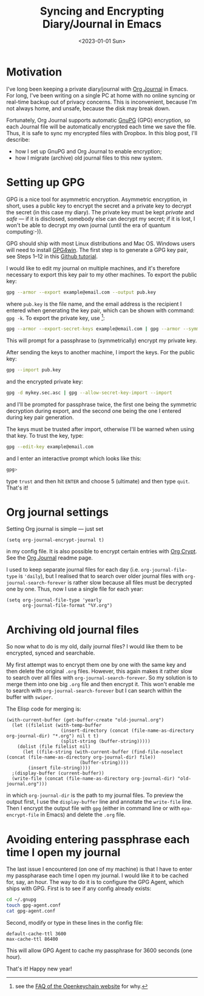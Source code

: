 #+title: Syncing and Encrypting Diary/Journal in Emacs
#+date: <2023-01-01 Sun>
#+options: toc:nil
#+PROPERTY: header-args :eval never-export :results verbatim

* Motivation
I've long been keeping a private diary/journal with [[https://github.com/bastibe/org-journal][Org Journal]] in Emacs.
For long, I've been writing on a single PC at home with no online syncing or real-time backup out of privacy concerns.
This is inconvenient, because I'm not always home, and unsafe, because the disk may break down.

Fortunately, Org Journal supports automatic [[https://gnupg.org/][GnuPG]] (GPG) encryption, so each Journal file will be automatically encrypted each time we save the file.
Thus, it is safe to sync my encrypted files with Dropbox.
In this blog post, I'll describe:
+ how I set up GnuPG and Org Journal to enable encryption;
+ how I migrate (archive) old journal files to this new system.

* Setting up GPG
GPG is a nice tool for asymmetric encryption.
Asymmetric encryption, in short, uses a public key to encrypt the secret and a private key to decrypt the secret (in this case my diary).
The private key must be kept /private/ and /safe/ --- if it is disclosed, somebody else can decrypt my secret; if it is lost, I won't be able to decrypt my own journal (until the era of quantum computing:-)).

GPG should ship with most Linux distributions and Mac OS.
Windows users will need to install [[https://www.gpg4win.org/][GPG4win]].
The first step is to generate a GPG key pair, see Steps 1--12 in this [[https://docs.github.com/en/authentication/managing-commit-signature-verification/generating-a-new-gpg-key][Github tutorial]].

I would like to edit my journal on multiple machines, and it's therefore necessary to export this key pair to my other machines.
To export the public key:
#+begin_src bash
gpg --armor --export example@email.com --output pub.key
#+end_src
where ~pub.key~ is the file name, and the email address is the recipient I entered when generating the key pair, which can be shown with command: ~gpg -k~.
To export the private key, use [fn:1]:
#+begin_src bash
gpg --armor --export-secret-keys example@email.com | gpg --armor --symmetric --output mykey.sec.asc
#+end_src
This will prompt for a passphrase to (symmetrically) encrypt my private key.

After sending the keys to another machine, I import the keys.
For the public key:
#+begin_src bash
gpg --import pub.key
#+end_src
and the encrypted private key:
#+begin_src bash
gpg -d mykey.sec.asc | gpg --allow-secret-key-import --import
#+end_src
and I'll be prompted for passphrase twice, the first one being the symmetric decryption during export, and the second one being the one I entered during key pair generation.

The keys must be trusted after import, otherwise I'll be warned when using that key.
To trust the key, type:
#+begin_src bash
gpg --edit-key example@email.com
#+end_src
and I enter an interactive prompt which looks like this:
#+begin_src bash
gpg>
#+end_src
type ~trust~ and then hit ~ENTER~ and choose 5 (ultimate) and then type ~quit~.
That's it!

[fn:1] see the [[https://www.openkeychain.org/faq/][FAQ of the Openkeychain website]] for why.

* Org journal settings
Setting Org journal is simple --- just set
#+begin_src elisp
(setq org-journal-encrypt-journal t)
#+end_src
in my config file.
It is also possible to encrypt certain entries with [[https://orgmode.org/manual/Org-Crypt.html][Org Crypt]].
See the [[https://github.com/bastibe/org-journal][Org Journal]] readme page.

I used to keep separate journal files for each day (i.e. ~org-journal-file-type~ is ~'daily~), but I realised that to search over older journal files with ~org-journal-search-forever~ is rather slow because all files must be decrypted one by one.
Thus, now I use a single file for each year:
#+begin_src elisp
(setq org-journal-file-type 'yearly
      org-journal-file-format "%Y.org")
#+end_src

* Archiving old journal files
So now what to do is my old, daily journal files?
I would like them to be encrypted, synced and searchable.

My first attempt was to encrypt them one by one with the same key and then delete the original ~.org~ files.
However, this again makes it rather slow to search over all files with ~org-journal-search-forever~.
So my solution is to merge them into one big ~.org~ file and then encrypt it.
This won't enable me to search with ~org-journal-search-forever~ but I can search within the buffer with ~swiper~.

The Elisp code for merging is:
#+begin_src elisp
(with-current-buffer (get-buffer-create "old-journal.org")
  (let ((filelist (with-temp-buffer
                    (insert-directory (concat (file-name-as-directory org-journal-dir) "*.org") nil t t)
                    (split-string (buffer-string)))))
    (dolist (file filelist nil)
      (let ((file-string (with-current-buffer (find-file-noselect (concat (file-name-as-directory org-journal-dir) file))
                           (buffer-string))))
        (insert file-string))))
  ;(display-buffer (current-buffer))
  (write-file (concat (file-name-as-directory org-journal-dir) "old-journal.org")))
#+end_src
in which ~org-journal-dir~ is the path to my journal files.
To preview the output first, I use the ~display-buffer~ line and annotate the ~write-file~ line.
Then I encrypt the output file with ~gpg~ (either in command line or with ~epa-encrypt-file~ in Emacs) and delete the ~.org~ file.

* Avoiding entering passphrase each time I open my journal
The last issue I encountered (on one of my machine) is that I have to enter my passpharase each time I open my journal.
I would like it to be cached for, say, an hour.
The way to do it is to configure the GPG Agent, which ships with GPG.
First is to see if any config already exists:
#+begin_src bash
cd ~/.gnupg
touch gpg-agent.conf
cat gpg-agent.conf
#+end_src
Second, modify or type in these lines in the config file:
#+begin_src
default-cache-ttl 3600
max-cache-ttl 86400
#+end_src
This will allow GPG Agent to cache my passphrase for 3600 seconds (one hour).

That's it! Happy new year!
